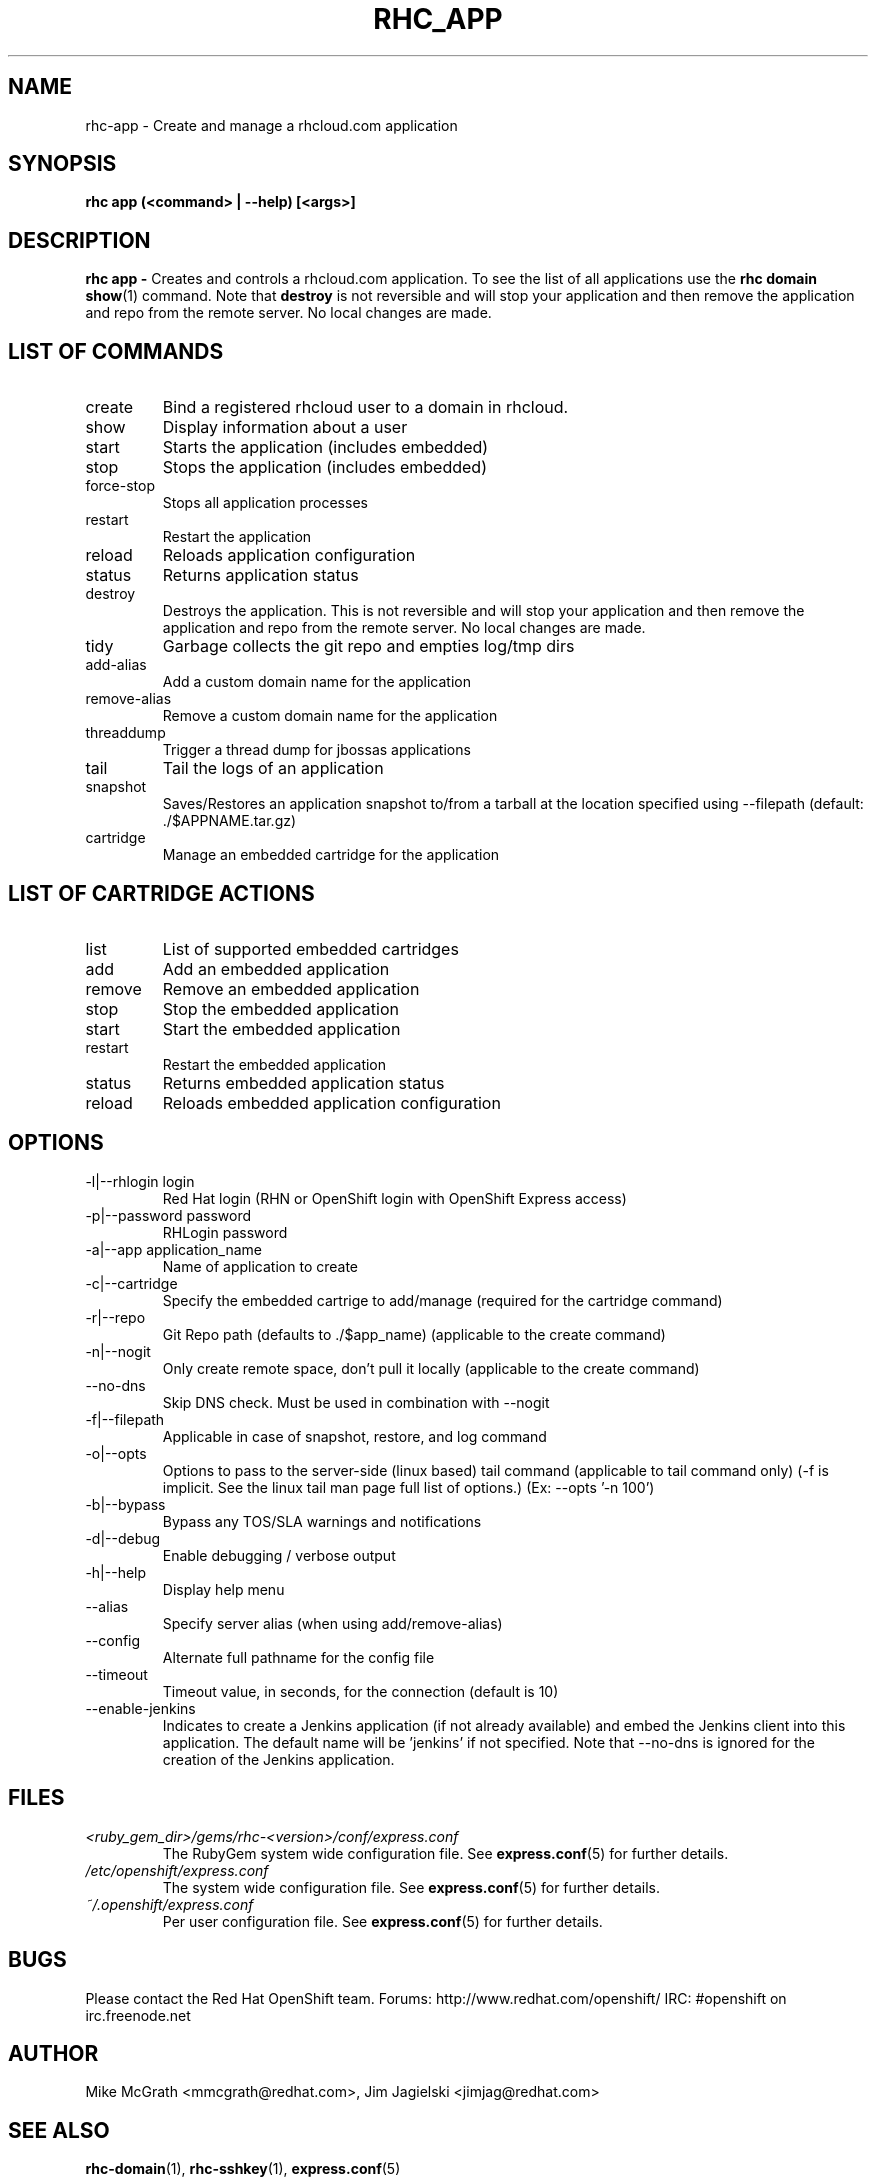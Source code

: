 .\" Process this file with
.\" groff -man -Tascii rhc-app.1
.\" 
.TH "RHC_APP" "1" "JANUARY 2011" "Linux" "User Manuals"
.SH "NAME"
rhc\-app \- Create and manage a rhcloud.com application

.SH "SYNOPSIS"
.B rhc app (<command> | --help) [<args>]

.SH "DESCRIPTION"
.B rhc app - 
Creates and controls a rhcloud.com application.  To see
the list of all applications use the
.BR "rhc domain show" (1) 
command.  Note that
.BR destroy
is not reversible and will stop your application and
then remove the application and repo from the remote
server.  No local changes are made.

.SH LIST OF COMMANDS
.IP create
Bind a registered rhcloud user to a domain in rhcloud.
.IP show
Display information about a user
.IP start
Starts the application (includes embedded)
.IP stop
Stops the application (includes embedded)
.IP force-stop
Stops all application processes
.IP restart
Restart the application
.IP reload
Reloads application configuration
.IP status
Returns application status
.IP destroy
Destroys the application. This is not reversible and will stop your application and 
then remove the application and repo from the remote server.  No local changes are made.
.IP tidy
Garbage collects the git repo and empties log/tmp dirs
.IP add-alias
Add a custom domain name for the application
.IP remove-alias
Remove a custom domain name for the application
.IP threaddump
Trigger a thread dump for jbossas applications
.IP tail
Tail the logs of an application
.IP snapshot [save|restore]
Saves/Restores an application snapshot to/from a tarball at the location specified using --filepath (default: ./$APPNAME.tar.gz)
.IP cartridge <action> 
Manage an embedded cartridge for the application

.SH LIST OF CARTRIDGE ACTIONS
.IP list
List of supported embedded cartridges
.IP add
Add an embedded application
.IP remove
Remove an embedded application
.IP stop
Stop the embedded application
.IP start
Start the embedded application
.IP restart
Restart the embedded application
.IP status
Returns embedded application status
.IP reload
Reloads embedded application configuration

.SH "OPTIONS"
.IP "\-l|\-\-rhlogin login"
Red Hat login (RHN or OpenShift login with OpenShift Express access)
.IP "\-p|\-\-password password"
RHLogin password
.IP "\-a|\-\-app application_name"
Name of application to create
.IP \-c|\-\-cartridge
Specify the embedded cartrige to add/manage (required for the cartridge command)
.IP \-r|\-\-repo
Git Repo path (defaults to ./$app_name) (applicable to the create command)
.IP \-n|\-\-nogit
Only create remote space, don't pull it locally (applicable to the create command)
.IP \-\-no-dns
Skip DNS check. Must be used in combination with \-\-nogit
.IP \-f|\-\-filepath
Applicable in case of snapshot, restore, and log command
.IP \-o|\-\-opts
Options to pass to the server-side (linux based) tail command (applicable to tail command only) (-f is implicit.  See the linux tail man page full list of options.) (Ex: --opts '-n 100')
.IP \-b|\-\-bypass
Bypass any TOS/SLA warnings and notifications
.IP \-d|\-\-debug
Enable debugging / verbose output
.IP \-h|\-\-help
Display help menu
.IP \-\-alias
Specify server alias (when using add/remove\-alias)
.IP \-\-config
Alternate full pathname for the config file
.IP \-\-timeout
Timeout value, in seconds, for the connection (default is 10)
.IP \-\-enable-jenkins
Indicates to create a Jenkins application (if not already available)
and embed the Jenkins client into this application.  The default 
name will be 'jenkins' if not specified. Note that --no-dns is ignored
for the creation of the Jenkins application.

.SH "FILES"
.I <ruby_gem_dir>/gems/rhc\-<version>/conf/express.conf
.RS
The RubyGem system wide configuration file. See
.BR express.conf (5)
for further details.
.RE
.I /etc/openshift/express.conf
.RS
The system wide configuration file. See
.BR express.conf (5)
for further details.
.RE
.I ~/.openshift/express.conf
.RS
Per user configuration file. See
.BR express.conf (5)
for further details.
.RE

.SH "BUGS"
Please contact the Red Hat OpenShift team.
Forums: http://www.redhat.com/openshift/
IRC: #openshift on irc.freenode.net

.SH "AUTHOR"
Mike McGrath <mmcgrath@redhat.com>, Jim Jagielski <jimjag@redhat.com>

.SH "SEE ALSO"
.BR rhc-domain (1),
.BR rhc-sshkey (1),
.BR express.conf (5)